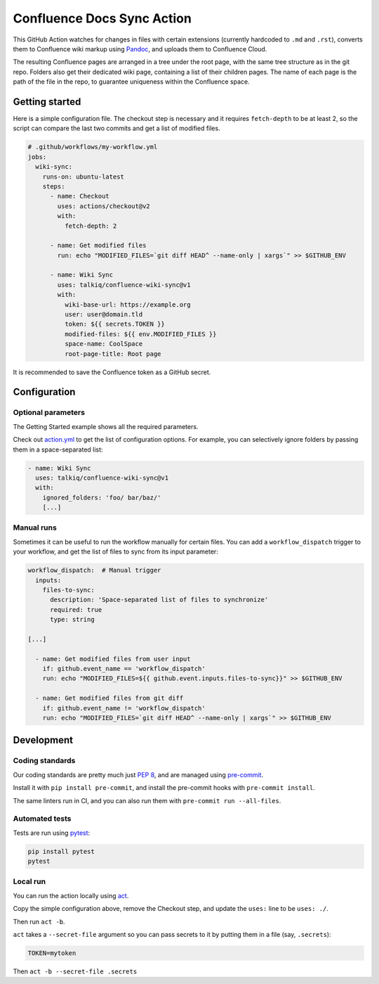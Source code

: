===========================
Confluence Docs Sync Action
===========================

This GitHub Action watches for changes in files with certain extensions
(currently hardcoded to ``.md`` and ``.rst``), converts them to Confluence wiki
markup using `Pandoc <https://pandoc.org/>`_, and uploads them to Confluence
Cloud.

The resulting Confluence pages are arranged in a tree under the root page, with
the same tree structure as in the git repo. Folders also get their dedicated
wiki page, containing a list of their children pages. The name of each page is
the path of the file in the repo, to guarantee uniqueness within the Confluence
space.

.. image::
   https://circleci.com/gh/talkiq/confluence-wiki-sync/tree/main.svg?style=svg
   :target: https://circleci.com/gh/talkiq/confluence-wiki-sync/tree/main

---------------
Getting started
---------------

Here is a simple configuration file. The checkout step is necessary and it
requires ``fetch-depth`` to be at least 2, so the script can compare the last
two commits and get a list of modified files.

.. code-block:: yaml

  # .github/workflows/my-workflow.yml
  jobs:
    wiki-sync:
      runs-on: ubuntu-latest
      steps:
        - name: Checkout
          uses: actions/checkout@v2
          with:
            fetch-depth: 2

        - name: Get modified files
          run: echo "MODIFIED_FILES=`git diff HEAD^ --name-only | xargs`" >> $GITHUB_ENV

        - name: Wiki Sync
          uses: talkiq/confluence-wiki-sync@v1
          with:
            wiki-base-url: https://example.org
            user: user@domain.tld
            token: ${{ secrets.TOKEN }}
            modified-files: ${{ env.MODIFIED_FILES }}
            space-name: CoolSpace
            root-page-title: Root page

It is recommended to save the Confluence token as a GitHub secret.

-------------
Configuration
-------------

Optional parameters
===================

The Getting Started example shows all the required parameters.

Check out `action.yml <./action.yml>`_ to get the list of configuration options.
For example, you can selectively ignore folders by passing them in a
space-separated list:

.. code-block:: yaml

  - name: Wiki Sync
    uses: talkiq/confluence-wiki-sync@v1
    with:
      ignored_folders: 'foo/ bar/baz/'
      [...]

Manual runs
===========

Sometimes it can be useful to run the workflow manually for certain files. You
can add a ``workflow_dispatch`` trigger to your workflow, and get the list of
files to sync from its input parameter:

.. code-block:: yaml

  workflow_dispatch:  # Manual trigger
    inputs:
      files-to-sync:
        description: 'Space-separated list of files to synchronize'
        required: true
        type: string

  [...]

    - name: Get modified files from user input
      if: github.event_name == 'workflow_dispatch'
      run: echo "MODIFIED_FILES=${{ github.event.inputs.files-to-sync}}" >> $GITHUB_ENV

    - name: Get modified files from git diff
      if: github.event_name != 'workflow_dispatch'
      run: echo "MODIFIED_FILES=`git diff HEAD^ --name-only | xargs`" >> $GITHUB_ENV


-----------
Development
-----------

Coding standards
================

Our coding standards are pretty much just `PEP 8
<https://www.python.org/dev/peps/pep-0008/>`_, and are managed using
`pre-commit <https://pre-commit.com>`_.

Install it with ``pip install pre-commit``, and install the pre-commit hooks
with ``pre-commit install``.

The same linters run in CI, and you can also run them with
``pre-commit run --all-files``.

Automated tests
===============

Tests are run using `pytest <https://docs.pytest.org>`_:

.. code-block:: bash

  pip install pytest
  pytest

Local run
=========

You can run the action locally using `act <https://github.com/nektos/act>`_.

Copy the simple configuration above, remove the Checkout step, and update the
``uses:`` line to be ``uses: ./``.

Then run ``act -b``.

``act`` takes a ``--secret-file`` argument so you can pass secrets to it by
putting them in a file (say, ``.secrets``):

.. code-block:: text

   TOKEN=mytoken

Then ``act -b --secret-file .secrets``
